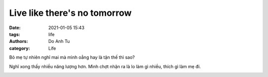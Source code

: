 #############################
Live like there's no tomorrow
#############################
:date: 2021-01-05 15:43
:tags: life
:authors: Do Anh Tu
:category: Life


Bỏ mẹ tự nhiên nghĩ mai mà mình oẳng hay là tận thế thì sao?  

Nghĩ xong thấy nhiều năng lượng hơn. Mình chợt nhận ra là lo làm gì nhiều, thích gì làm mẹ đi.


.. image:: {static}/static/images/calm.gif
    :alt: Cứ bình tĩnh mà sống
